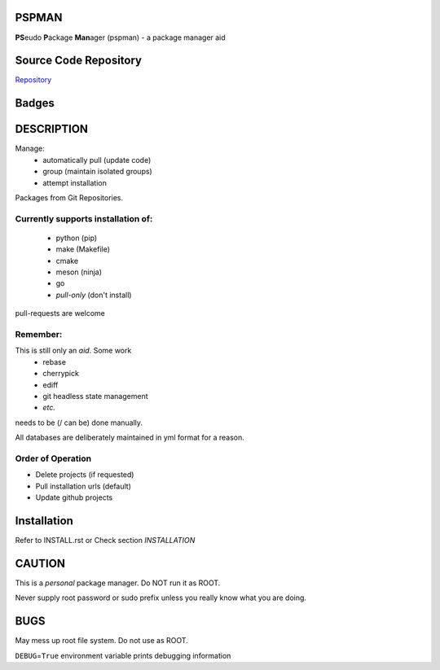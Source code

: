 PSPMAN
======

**PS**\ eudo **P**\ ackage **Man**\ ager (pspman) - a package manager aid

Source Code Repository
======================

|source| `Repository <https://github.com/pradyparanjpe/pspman.git>`__


Badges
======

|Documentation Status|  |PyPi Version|  |PyPi Format|  |PyPi Pyversion|


DESCRIPTION
===========

Manage:
    - automatically pull (update code)
    - group (maintain isolated groups)
    - attempt installation


Packages from Git Repositories.


Currently supports installation of:
-----------------------------------
    - python (pip)
    - make (Makefile)
    - cmake
    - meson (ninja)
    - go
    - `pull-only` (don't install)

pull-requests are welcome

Remember:
---------

This is still only an *aid*. Some work
    - rebase
    - cherrypick
    - ediff
    - git headless state management
    - `etc.`

needs to be (/ can be) done manually.

All databases are deliberately maintained in yml format for a reason.


Order of Operation
------------------

* Delete projects (if requested)
* Pull installation urls (default)
* Update github projects

Installation
============

Refer to INSTALL.rst or Check section `INSTALLATION`

CAUTION
=======

This is a `personal` package manager. Do NOT run it as ROOT.

Never supply root password or sudo prefix unless you really know what you are doing.

BUGS
====

May mess up root file system. Do not use as ROOT.

``DEBUG``\ =\ ``True`` environment variable prints debugging information

.. |Documentation Status| image:: https://readthedocs.org/projects/pspman/badge/?version=latest
   :target: https://pspman.readthedocs.io/?badge=latest
.. |source| image:: https://github.githubassets.com/favicons/favicon.png
   :target: https://github.com/pradyparanjpe/pspman.git

.. |PyPi Version| image:: https://img.shields.io/pypi/v/pspman
   :target: https://pypi.org/project/pspman/
   :alt: PyPI - version

.. |PyPi Format| image:: https://img.shields.io/pypi/format/pspman
   :target: https://pypi.org/project/pspman/
   :alt: PyPI - format

.. |PyPi Pyversion| image:: https://img.shields.io/pypi/pyversions/pspman
   :target: https://pypi.org/project/pspman/
   :alt: PyPi - pyversion
